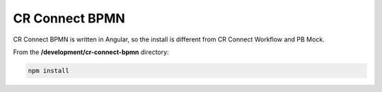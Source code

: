 ===============
CR Connect BPMN
===============

CR Connect BPMN is written in Angular, so the install is different from CR Connect Workflow and PB Mock.

From the **/development/cr-connect-bpmn** directory:

.. code-block::

    npm install
